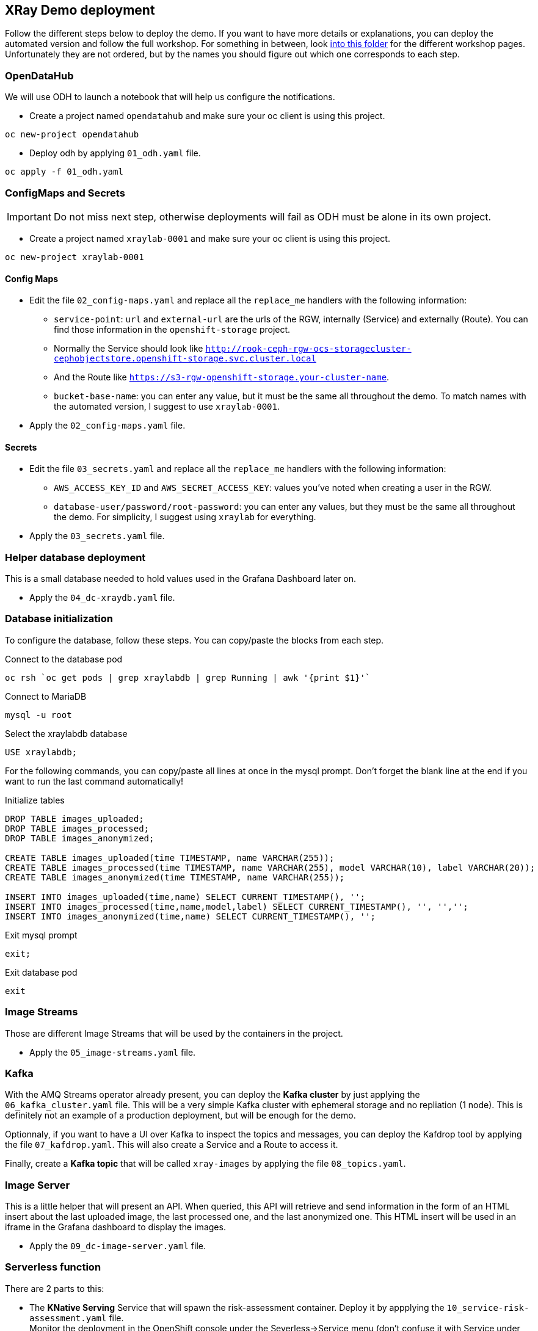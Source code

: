 == XRay Demo deployment

Follow the different steps below to deploy the demo. If you want to have more details or explanations, you can deploy the automated version and follow the full workshop. For something in between, look link:../../base_elements/bookbag/workshop/content[into this folder] for the different workshop pages. Unfortunately they are not ordered, but by the names you should figure out which one corresponds to each step.

=== OpenDataHub

We will use ODH to launch a notebook that will help us configure the notifications.

* Create a project named `opendatahub` and make sure your oc client is using this project.

[bash]
----
oc new-project opendatahub
----

* Deploy odh by applying `01_odh.yaml` file.

[bash]
----
oc apply -f 01_odh.yaml
----

=== ConfigMaps and Secrets

IMPORTANT: Do not miss next step, otherwise deployments will fail as ODH must be alone in its own project.

* Create a project named `xraylab-0001` and make sure your oc client is using this project.

[bash]
----
oc new-project xraylab-0001
----

==== Config Maps
* Edit the file `02_config-maps.yaml` and replace all the `replace_me` handlers with the following information:
    ** `service-point`: `url` and `external-url` are the urls of the RGW, internally (Service) and externally (Route). You can find those information in the `openshift-storage` project.
    ** Normally the Service should look like `http://rook-ceph-rgw-ocs-storagecluster-cephobjectstore.openshift-storage.svc.cluster.local`
    ** And the Route like `https://s3-rgw-openshift-storage.your-cluster-name`.
    ** `bucket-base-name`: you can enter any value, but it must be the same all throughout the demo. To match names with the automated version, I suggest to use `xraylab-0001`.
* Apply the `02_config-maps.yaml` file.

==== Secrets

* Edit the file `03_secrets.yaml` and  replace all the `replace_me` handlers with the following information:
    ** `AWS_ACCESS_KEY_ID` and `AWS_SECRET_ACCESS_KEY`: values you've noted when creating a user in the RGW.
    ** `database-user/password/root-password`: you can enter any values, but they must be the same all throughout the demo. For simplicity, I suggest using `xraylab` for everything.
* Apply the `03_secrets.yaml` file.

=== Helper database deployment

This is a small database needed to hold values used in the Grafana Dashboard later on.

* Apply the `04_dc-xraydb.yaml` file.

=== Database initialization

To configure the database, follow these steps. You can copy/paste the blocks from each step.

.Connect to the database pod
[bash]
----
oc rsh `oc get pods | grep xraylabdb | grep Running | awk '{print $1}'`
----

.Connect to MariaDB
[bash]
----
mysql -u root
----

.Select the xraylabdb database
[sql]
----
USE xraylabdb;
----

For the following commands, you can copy/paste all lines at once in the mysql prompt. Don't forget the blank line at the end if you want to run the last command automatically!

.Initialize tables
[sql]
----
DROP TABLE images_uploaded;
DROP TABLE images_processed;
DROP TABLE images_anonymized;

CREATE TABLE images_uploaded(time TIMESTAMP, name VARCHAR(255));
CREATE TABLE images_processed(time TIMESTAMP, name VARCHAR(255), model VARCHAR(10), label VARCHAR(20));
CREATE TABLE images_anonymized(time TIMESTAMP, name VARCHAR(255));

INSERT INTO images_uploaded(time,name) SELECT CURRENT_TIMESTAMP(), '';
INSERT INTO images_processed(time,name,model,label) SELECT CURRENT_TIMESTAMP(), '', '','';
INSERT INTO images_anonymized(time,name) SELECT CURRENT_TIMESTAMP(), '';

----

.Exit mysql prompt
[sql]
----
exit;
----

.Exit database pod
[bash]
----
exit
----

=== Image Streams

Those are different Image Streams that will be used by the containers in the project.

* Apply the `05_image-streams.yaml` file.

=== Kafka

With the AMQ Streams operator already present, you can deploy the *Kafka cluster* by just applying the `06_kafka_cluster.yaml` file. This will be a very simple Kafka cluster with ephemeral storage and no repliation (1 node). This is definitely not an example of a production deployment, but will be enough for the demo.

Optionnaly, if you want to have a UI over Kafka to inspect the topics and messages, you can deploy the Kafdrop tool by applying the file `07_kafdrop.yaml`. This will also create a Service and a Route to access it.

Finally, create a *Kafka topic* that will be called `xray-images` by applying the file `08_topics.yaml`.

=== Image Server

This is a little helper that will present an API. When queried, this API will retrieve and send information in the form of an HTML insert about the last uploaded image, the last processed one, and the last anonymized one. This HTML insert will be used in an iframe in the Grafana dashboard to display the images.

* Apply the `09_dc-image-server.yaml` file.

=== Serverless function

There are 2 parts to this:

* The *KNative Serving* Service that will spawn the risk-assessment container. Deploy it by appplying the `10_service-risk-assessment.yaml` file. +
Monitor the deployment in the OpenShift console under the Severless->Service menu (don't confuse it with Service under Netwoking!). It must reach the 3/3 or 2/3 state (last one meanining it's ready but scaled down to zero as there is nothing to process).
* The *KNative Eventing* component that will listen to our Kafka Topic, and call the previously defined Service when there is something to process. 
** Edit the file: `11_kafkasource-risk-assessment.yaml`.
** Subsitute the `REPLACE_ME` part in the bootstrapServers parameter by the name of your namespace. If you have followed the instructions, it should be `xraylab-0001`.

=== Grafana

* First, from OperatorHub, deploy the *Grafana operator* into your xraylab-0001 project.
* You can now deploy the Grafana instance itself by applying the file `12_grafana-xraylab.yaml`.

Our Grafana dashboard wil connect to the main OpenShift Prometheus instance to retrieve CPU and RAM information. To enable this, follow those steps:
* Grant the Grafana Service Account the cluster-monitoring-view cluster role:
[bash]
----
oc adm policy add-cluster-role-to-user cluster-monitoring-view -z grafana-serviceaccount
----

* Retriev the bearer token used to authenticate to Prometheus. You can display it with this command:
[bash]
----
oc serviceaccounts get-token grafana-serviceaccount
----

* Edit the file `13_grafana-prometheus-datasource.yaml` and replace the BEARER_TOKEN placeholder with the value you obtained.

IMPORTANT: Do not remove `Bearer` from the string, only replace the `BEARER_TOKEN` word with the value!

* Apply the `13_grafana-prometheus-datasource.yaml` file.
* Also Apply the `14_grafana-mysql-datasource.yaml` file. This will create a DataSource in Grafana connected to the MariaDB database that we have deployed.

IMPORTANT: if you have modified the database parameters when configuring the secrets (file 03), you must modify file 13 to reflect those changes.

Now that we have the Data Sources we can create the dashboards.

* Files 15 and 16 are templates to create the dashboards, so you cannot use them directly. Instead you must:
    ** Retrieve the route to the image server you have created before (file 09).
    ** Retrieve the bucket_base_name value you have entered in the Config Map in file 02. If you have followed suggestions, it should be `xraylab-0001`

* In the following command, replace the placeholders with the image server URL and bucket_base_name, and run the command:
[bash]
----
oc process -f 15_grafana-xraylab-images-dashboard-template.yaml -p image_server_url=image_server_url -p bucket_base_name=bucket_base_name | oc apply -f -
----

* Do the same for file 16, this time also with the namespace you're working in, which should be `xraylab-0001`:
[bash]
----
oc process -f 16_grafana-xraylab-dashboard-template.yaml -p image_server_url=image_server_url -p bucket_base_name=bucket_base_name -p namespace=your_namespace | oc apply -f -
----

=== Bucket notifications

For this last preparation step, we will use a Jupyer Notebook. Remember what we have deployed at the begining? It's time to use it!

==== Connect to JupyterHub

In the opendatahub project, find the Route to the Dashboard, and open it. From there, click on the JupyterHub icon to launch it.

A new tab will open. Click on the button *Sign in with OpenShift*, and use your OpenShift credentials to connect.+
On the first connection, OpenShift will ask to authorize the application to access your username just click *Allow selected permissions*.

==== Launch Jupyter

On the *Spawner Options* page select the *s2i-minimal-notebook* image from the first dropdown (it's tagged v0.0.7 at the time of this wrting), and click *Spawn* at the bottom.

Your Jupyter environment will take 15-20 seconds to launch.

It will display a _File Explore like_ interface. Click on the *xraylab_notebooks.git* folder, then on the *create_notifications.ipynb* file, which will launch the notebook. You can directly *follow the the instructions* in the notebook.

IMPORTANT: At the begining of the notebook, don't forget to enter the parameters! You will need the following info:

* bucket_base_name: this is the SAME one you have entered in the config map step. If you have followed my recommandation, this should be `xraylab-0001`.
* AWS_ACCESS_KEY and AWS_SECRET_ACCESS_KEY: those are the credentials you have created at the beginning and used in the secrets.

NOTE: If you have forgotten the credentials, you can always get them by running the following command.

[source,bash]
----
oc exec -n openshift-storage `oc get pods -n openshift-storage | grep rook-ceph-tools | grep Running | awk '{print $1}'` -- radosgw-admin user info --uid="xraylab"
----

IMPORTANT: Don't forget to run all the cells in the notebook!

=== Source images

We need a special bucket to store the source images that will be sent randomly into our pipeline.

A special container image run as a Job will create this bucket for you and copy the images into it.

* Apply the file `17_xray-source-init.yaml`.

=== Image "generator"

This component is used to send images to the incoming bucket. It will simply randomly copies images from the source bucket we just created to our incoming bucket. Initially, the deployement is scaled to zero. Later on, we'll change it to 1 to start the process.

* Apply the file `18_dc-image-generator.yaml`.

=== Running the demo!

It's now time to launch our demo!

As explained before, the only thing we have to do is to change the `seconds_wait` parameter in the image-generator, and it will begin to copy images in our base bucket, which will start the pipeline. +
There are two ways to do that.

==== Through the console

On the console, in your main project (xraylab-0001), navigate to Workloads->Deployment Configs, select `image-generator`, and go to the Environment tab.

Change the `SECONDS_WAIT` parameter from 0 to 1, and click *Save* at the bottom.

This will redeploy the image generator pod with the new configuration.

==== Through the CLI

You can directly patch the Deployment Config with this command:

[source,bash]
----
oc patch dc image-generator --type=json -p '[{"op":"replace","path":"/spec/template/spec/containers/0/env/0/value","value":"1"}]'
----

=== Changing parameters

If you want to *increase the number of images* being sent by the generator, therefore forcing the Serverless function to scale up, you can increase the number of instances in the image-generator Deployment Configuration. Don't go over 5 though. There is a scale limit in the function anyway, so it won't do much.

If you want to *change the version of the model used to do the assessment*, you must modify an environment variable in the Serverless Service definition. The easiest way to do this.


=== And now?

Just go to the Grafana dashboard (you can find the Route in the Network->Route section of the OpenShift Console, it should be in the form `https://grafana-route-xraylab-project.cluster-name`), go to the XRay-Lab dashboard and you should see the pipeline running! +

If it's your first time with Grafana you may have difficulties to find the dashboard:

* On the left side, hover on the icon with the four squares (Dashboards) and select *Manage*.
* Click on the *xraylab-0001* folder.
* Select the *XRay Lab* dashboard.

IMPORTANT: When your demo or your test is finished, scale down the `image-generator` deployment to 0. Otherwise it will just keep copying images indefinitely, filling up the storage, and ultimately crashing the cluster... You've been warned.

Happy demo!
